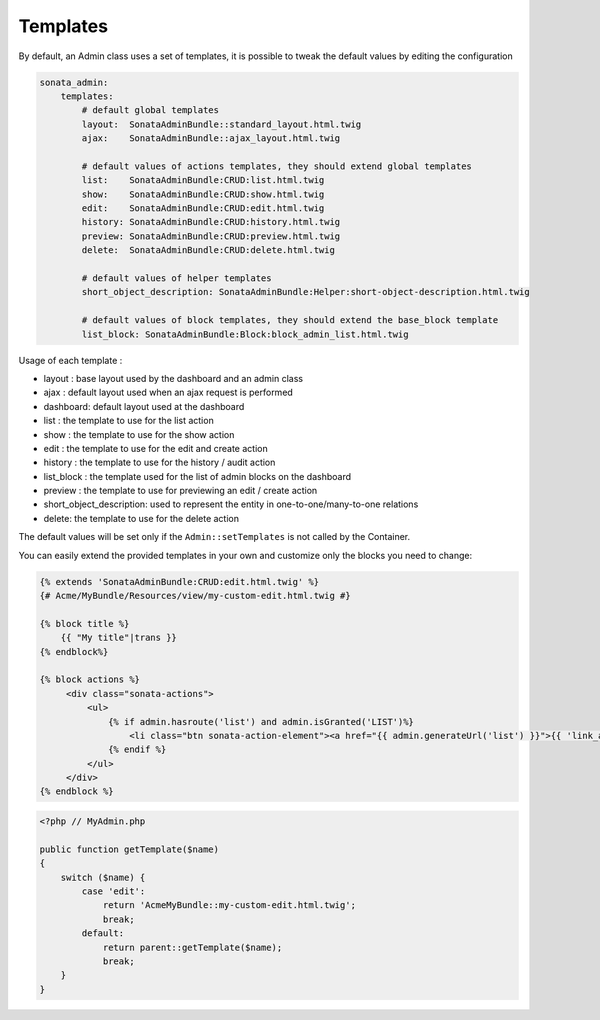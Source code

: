 Templates
=========

By default, an Admin class uses a set of templates, it is possible to tweak the default values by editing the configuration

.. code-block:: yaml

    sonata_admin:
        templates:
            # default global templates
            layout:  SonataAdminBundle::standard_layout.html.twig
            ajax:    SonataAdminBundle::ajax_layout.html.twig

            # default values of actions templates, they should extend global templates
            list:    SonataAdminBundle:CRUD:list.html.twig
            show:    SonataAdminBundle:CRUD:show.html.twig
            edit:    SonataAdminBundle:CRUD:edit.html.twig
            history: SonataAdminBundle:CRUD:history.html.twig
            preview: SonataAdminBundle:CRUD:preview.html.twig
            delete:  SonataAdminBundle:CRUD:delete.html.twig

            # default values of helper templates
            short_object_description: SonataAdminBundle:Helper:short-object-description.html.twig

            # default values of block templates, they should extend the base_block template
            list_block: SonataAdminBundle:Block:block_admin_list.html.twig


Usage of each template :

* layout : base layout used by the dashboard and an admin class
* ajax : default layout used when an ajax request is performed
* dashboard: default layout used at the dashboard
* list : the template to use for the list action
* show : the template to use for the show action
* edit : the template to use for the edit and create action
* history : the template to use for the history / audit action
* list_block : the template used for the list of admin blocks on the dashboard
* preview : the template to use for previewing an edit / create action
* short_object_description: used to represent the entity in one-to-one/many-to-one relations
* delete: the template to use for the delete action

The default values will be set only if the ``Admin::setTemplates`` is not called by the Container.

You can easily extend the provided templates in your own and customize only the blocks you need to change:

.. code-block:: jinja

    {% extends 'SonataAdminBundle:CRUD:edit.html.twig' %}
    {# Acme/MyBundle/Resources/view/my-custom-edit.html.twig #}

    {% block title %}
        {{ "My title"|trans }}
    {% endblock%}

    {% block actions %}
         <div class="sonata-actions">
             <ul>
                 {% if admin.hasroute('list') and admin.isGranted('LIST')%}
                     <li class="btn sonata-action-element"><a href="{{ admin.generateUrl('list') }}">{{ 'link_action_list'|trans({}, 'SonataAdminBundle') }}</a></li>
                 {% endif %}
             </ul>
         </div>
    {% endblock %}


.. code-block:: php

    <?php // MyAdmin.php

    public function getTemplate($name)
    {
        switch ($name) {
            case 'edit':
                return 'AcmeMyBundle::my-custom-edit.html.twig';
                break;
            default:
                return parent::getTemplate($name);
                break;
        }
    }
